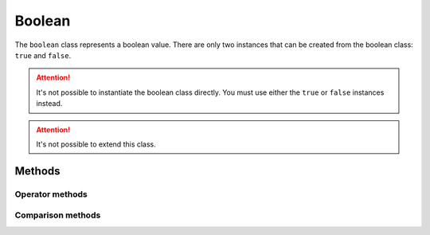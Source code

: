 =======
Boolean
=======

The ``boolean`` class represents a boolean value. There are only two instances that can be created from the boolean
class: ``true`` and ``false``.

.. attention::
    It's not possible to instantiate the boolean class directly. You must use either the ``true`` or ``false``
    instances instead.

.. attention::
    It's not possible to extend this class.



Methods
-------


Operator methods
****************


.. method:: boolean.__opr_add()

    The ``+`` operator. Adds two booleans.

    +------------+------------+------------+
    | Operand 1  | Operand 2  | Result     |
    +============+============+============+
    |   false    |   false    |   false    |
    +------------+------------+------------+
    |   false    |    true    |    true    |
    +------------+------------+------------+
    |    true    |   false    |    true    |
    +------------+------------+------------+
    |    true    |    true    |    true    |
    +------------+------------+------------+


    ::

        a = true + false;       // true
        a = false + false;      // false
        a = (1 < 0) + (3 < 2);  // false




.. method:: boolean.__opr_sub()

    The ``-`` operator. Subtracts two booleans.

    +------------+------------+------------+
    | Operand 1  | Operand 2  | Result     |
    +============+============+============+
    |   false    |   false    |   false    |
    +------------+------------+------------+
    |   false    |    true    |   false    |
    +------------+------------+------------+
    |    true    |   false    |    true    |
    +------------+------------+------------+
    |    true    |    true    |   false    |
    +------------+------------+------------+


.. method:: boolean.__opr_mul()

    The ``*`` operator. Multiplies two booleans.

    +------------+------------+------------+
    | Operand 1  | Operand 2  | Result     |
    +============+============+============+
    |   false    |   false    |   false    |
    +------------+------------+------------+
    |   false    |    true    |   false    |
    +------------+------------+------------+
    |    true    |   false    |   false    |
    +------------+------------+------------+
    |    true    |    true    |    true    |
    +------------+------------+------------+




.. method:: boolean.__opr_div()

    The ``/`` operator. Divides two booleans.

    +------------+------------+------------+
    | Operand 1  | Operand 2  | Result     |
    +============+============+============+
    |   false    |   false    |   false    |
    +------------+------------+------------+
    |   false    |    true    |   false    |
    +------------+------------+------------+
    |    true    |   false    |   false    |
    +------------+------------+------------+
    |    true    |    true    |    true    |
    +------------+------------+------------+


.. method:: boolean.__opr_mod()

    The ``%`` operator. Modulus two booleans.

    +------------+------------+------------+
    | Operand 1  | Operand 2  | Result     |
    +============+============+============+
    |   false    |   false    |   false    |
    +------------+------------+------------+
    |   false    |    true    |   false    |
    +------------+------------+------------+
    |    true    |   false    |   false    |
    +------------+------------+------------+
    |    true    |    true    |    true    |
    +------------+------------+------------+


.. method:: boolean.__opr_and()

    The bitwise ``&`` operator. ANDs two booleans.

    +------------+------------+------------+
    | Operand 1  | Operand 2  | Result     |
    +============+============+============+
    |   false    |   false    |   false    |
    +------------+------------+------------+
    |   false    |    true    |   false    |
    +------------+------------+------------+
    |    true    |   false    |   false    |
    +------------+------------+------------+
    |    true    |    true    |    true    |
    +------------+------------+------------+

.. method:: boolean.__opr_or()

    The bitwise ``|`` operator. ORs two booleans.

    +------------+------------+------------+
    | Operand 1  | Operand 2  | Result     |
    +============+============+============+
    |   false    |   false    |   false    |
    +------------+------------+------------+
    |   false    |    true    |    true    |
    +------------+------------+------------+
    |    true    |   false    |    true    |
    +------------+------------+------------+
    |    true    |    true    |    true    |
    +------------+------------+------------+

.. method:: boolean.__opr_xor()

    The bitwise ``^`` operator. XORs two booleans.

    +------------+------------+------------+
    | Operand 1  | Operand 2  | Result     |
    +============+============+============+
    |   false    |   false    |   false    |
    +------------+------------+------------+
    |   false    |    true    |    true    |
    +------------+------------+------------+
    |    true    |   false    |    true    |
    +------------+------------+------------+
    |    true    |    true    |   false    |
    +------------+------------+------------+



.. method:: boolean.__opr_sl()

    The shiftleft ``<<`` operator.

    +------------+------------+------------+
    | Operand 1  | Operand 2  | Result     |
    +============+============+============+
    |   false    |   false    |   false    |
    +------------+------------+------------+
    |   false    |    true    |    true    |
    +------------+------------+------------+
    |    true    |   false    |    true    |
    +------------+------------+------------+
    |    true    |    true    |    true    |
    +------------+------------+------------+


.. method:: boolean.__opr_sr()

    The shiftleft ``>>`` operator.

    +------------+------------+------------+
    | Operand 1  | Operand 2  | Result     |
    +============+============+============+
    |   false    |   false    |   false    |
    +------------+------------+------------+
    |   false    |    true    |    true    |
    +------------+------------+------------+
    |    true    |   false    |    true    |
    +------------+------------+------------+
    |    true    |    true    |    true    |
    +------------+------------+------------+


Comparison methods
******************

.. method:: boolean.__cmp_eq()

    The == comparison. Returns ``true`` when both numerical values are equal.

    ::

        if ( 5 == 5) { }        // true


.. method:: boolean.__cmp_ne()

    The != comparison. Returns ``true`` when both numerical values are **not** equal.

    ::

        if ( 1 != 5) { }        // true
        if ( 5 != 5) { }        // false



.. method:: boolean.__cmp_lt()

    The < comparison. Returns ``true`` when the first numerical is less than the second.

    ::

        if ( 1 < 5) { }        // true
        if ( 5 < 1) { }        // false
        if ( 1 < 1) { }        // false


.. method:: boolean.__cmp_gt()

    The > comparison. Returns ``true`` when the first numerical is greater than the second.

    ::

        if ( 1 > 5) { }        // false
        if ( 5 > 1) { }        // true
        if ( 1 > 1) { }        // false


.. method:: boolean.__cmp_le()

    The <= comparison. Returns ``true`` when the first numerical is greater or equal as the second.

    ::

        if ( 1 <= 5) { }        // true
        if ( 5 <= 1) { }        // false
        if ( 1 <= 1) { }        // true


.. method:: boolean.__cmp_ge()

    The >= comparison. Returns ``true`` when the first numerical is less or equal as the second.

    ::

        if ( 1 >= 5) { }        // false
        if ( 5 >= 1) { }        // true
        if ( 1 >= 1) { }        // true
